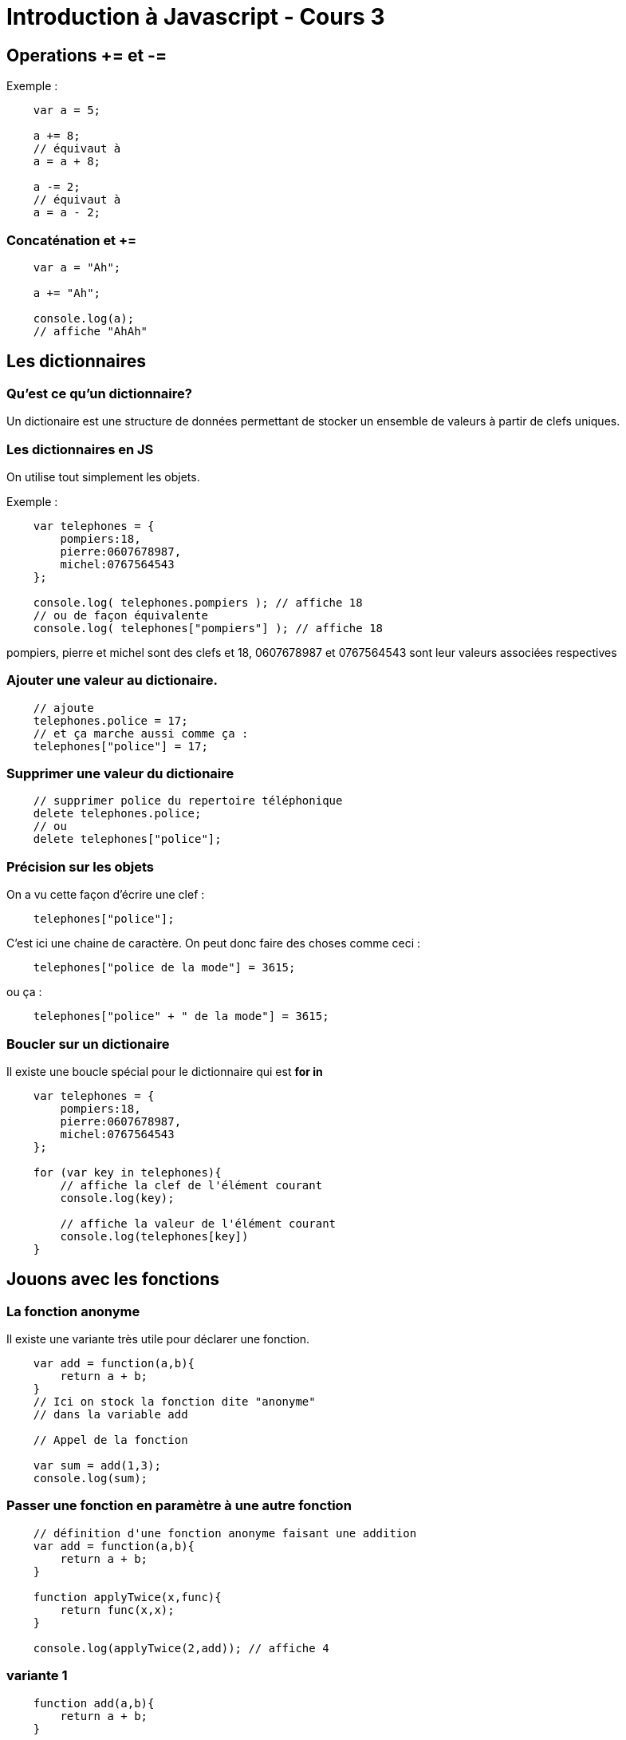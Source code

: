 




= Introduction à Javascript - Cours 3
:source-highlighter: highlightjs


== Operations += et -=

Exemple : 
[source,javascript]
----
    var a = 5;

    a += 8;
    // équivaut à 
    a = a + 8;

    a -= 2;
    // équivaut à 
    a = a - 2;

----

=== Concaténation et +=

[source,javascript]
----

    var a = "Ah";

    a += "Ah";

    console.log(a); 
    // affiche "AhAh"

----

== Les dictionnaires

=== Qu'est ce qu'un dictionnaire?

Un dictionaire est une structure de données permettant de stocker un ensemble de valeurs à partir de clefs uniques. 

=== Les dictionnaires en JS

On utilise tout simplement les objets. 

Exemple : 
[source,javascript]
----
    var telephones = {
        pompiers:18,
        pierre:0607678987,
        michel:0767564543
    };

    console.log( telephones.pompiers ); // affiche 18
    // ou de façon équivalente
    console.log( telephones["pompiers"] ); // affiche 18
----

pompiers, pierre et michel sont des clefs et 18, 0607678987 et 0767564543 sont leur valeurs associées respectives

=== Ajouter une valeur au dictionaire.

[source,javascript]
----

    // ajoute 
    telephones.police = 17;
    // et ça marche aussi comme ça :
    telephones["police"] = 17;

----

=== Supprimer une valeur du dictionaire

[source,javascript]
----

    // supprimer police du repertoire téléphonique 
    delete telephones.police;
    // ou 
    delete telephones["police"];

----

=== Précision sur les objets

On a vu cette façon d'écrire une clef : 
[source,javascript]
----
    telephones["police"];
----

C'est ici une chaine de caractère. On peut donc faire des choses comme ceci : 

[source,javascript]
----
    telephones["police de la mode"] = 3615;
----

ou ça :

[source,javascript]
----
    telephones["police" + " de la mode"] = 3615;
----


=== Boucler sur un dictionaire

Il existe une boucle spécial pour le dictionnaire qui est **for in** 

[source,javascript]
----

    var telephones = {
        pompiers:18,
        pierre:0607678987,
        michel:0767564543
    };

    for (var key in telephones){
        // affiche la clef de l'élément courant
        console.log(key); 

        // affiche la valeur de l'élément courant
        console.log(telephones[key]) 
    }

----

== Jouons avec les fonctions


=== La fonction anonyme

Il existe une variante très utile pour déclarer une fonction.

[source,javascript]
----

    var add = function(a,b){
        return a + b;
    }
    // Ici on stock la fonction dite "anonyme" 
    // dans la variable add

    // Appel de la fonction

    var sum = add(1,3);
    console.log(sum);
----

=== Passer une fonction en paramètre à une autre fonction

[source,javascript]
----

    // définition d'une fonction anonyme faisant une addition
    var add = function(a,b){
        return a + b;
    }
    
    function applyTwice(x,func){
        return func(x,x);
    }

    console.log(applyTwice(2,add)); // affiche 4

----

=== variante 1

[source,javascript]
----

    function add(a,b){
        return a + b;
    }
    
    function applyTwice(x,func){
        return func(x,x);
    }

    console.log(applyTwice(2,add)); // affiche 4

----

=== variante 2

[source,javascript]
----
    
    function applyTwice(x,func){
        return func(x,x);
    }

    console.log(
        applyTwice(
            2,
            function(a,b){
                return a + b;
            }
        )
    ); // affiche 4

----
